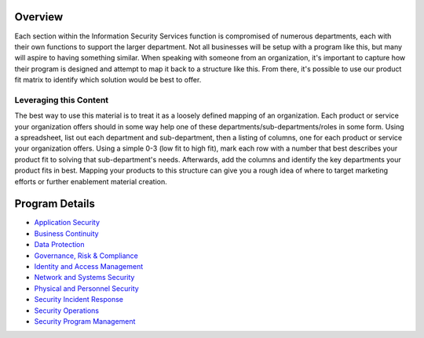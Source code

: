 Overview
========
Each section within the Information Security Services function is compromised of numerous departments, each with their own functions to support the larger department. Not all businesses will be setup with a program like this, but many will aspire to having something similar. When speaking with someone from an organization, it's important to capture how their program is designed and attempt to map it back to a structure like this. From there, it's possible to use our product fit matrix to identify which solution would be best to offer.

.. image:: images/security-program.png

Leveraging this Content
-----------------------
The best way to use this material is to treat it as a loosely defined mapping of an organization. Each product or service your organization offers should in some way help one of these departments/sub-departments/roles in some form. Using a spreadsheet, list out each department and sub-department, then a listing of columns, one for each product or service your organization offers. Using a simple 0-3 (low fit to high fit), mark each row with a number that best describes your product fit to solving that sub-department's needs. Afterwards, add the columns and identify the key departments your product fits in best. Mapping your products to this structure can give you a rough idea of where to target marketing efforts or further enablement material creation.

Program Details
===============
* `Application Security`_
* `Business Continuity`_
* `Data Protection`_
* `Governance, Risk & Compliance`_
* `Identity and Access Management`_
* `Network and Systems Security`_
* `Physical and Personnel Security`_
* `Security Incident Response`_
* `Security Operations`_
* `Security Program Management`_

.. _`Application Security`: application-security.rst
.. _`Business Continuity`: business-continuity.rst
.. _`Data Protection`: data-protection.rst
.. _`Governance, Risk & Compliance`: governance-risk-compliance.rst
.. _`Identity and Access Management`: identity-and-access-management.rst
.. _`Network and Systems Security`: network-and-systems-security.rst
.. _`Physical and Personnel Security`: physical-and-personnel-security.rst
.. _`Security Incident Response`: security-incident-response.rst
.. _`Security Operations`: security-operations.rst
.. _`Security Program Management`: security-program-manegement.rst

